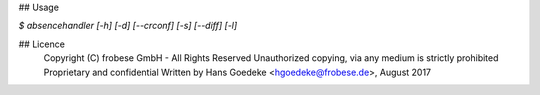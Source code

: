## Usage

`$ absencehandler [-h] [-d] [--crconf] [-s] [--diff] [-l]`

## Licence
    Copyright (C) frobese GmbH - All Rights Reserved
    Unauthorized copying, via any medium is strictly prohibited
    Proprietary and confidential
    Written by Hans Goedeke <hgoedeke@frobese.de>, August 2017